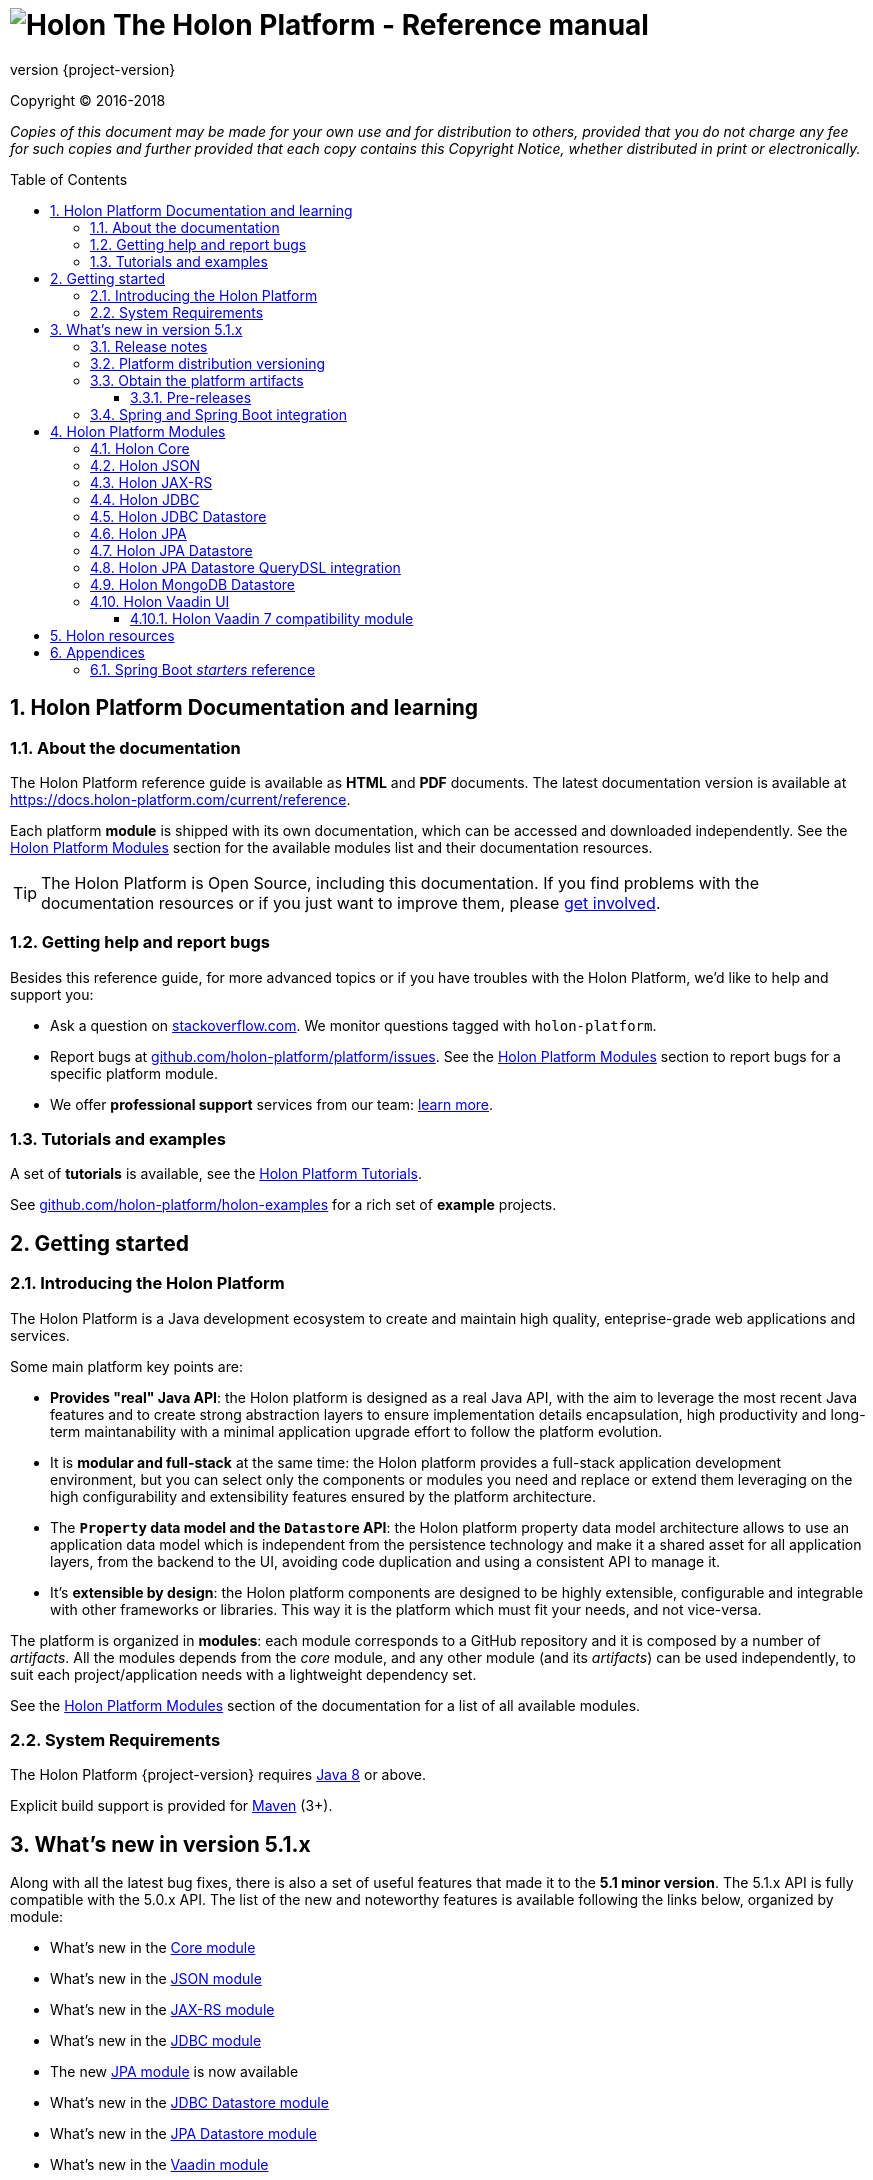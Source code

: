 = image:holon-logo.png[Holon] The Holon Platform - Reference manual
:description: Holon platform reference documentation. \
The Holon Platform is a Java development ecosystem to create and maintain high quality, enterprise-grade, web applications and services. The platform is organized in modules:  the documentation of each module is available from this index page.
:revnumber: {project-version}
:linkattrs:
:sectnums:
:nofooter:
:toc: macro
:toclevels: 3
:docsurl: http://holon-platform.com/docs

Copyright © 2016-2018

_Copies of this document may be made for your own use and for distribution to others, provided that you do not charge any fee for such copies and further provided that each copy contains this Copyright Notice, whether distributed in print or electronically._

toc::[]

== Holon Platform Documentation and learning

=== About the documentation

The Holon Platform reference guide is available as **HTML** and  **PDF** documents. The latest documentation version is available at link:https://docs.holon-platform.com/current/reference[https://docs.holon-platform.com/current/reference].

Each platform *module* is shipped with its own documentation, which can be accessed and downloaded independently. See the <<modules>> section for the available modules list and their documentation resources.

TIP: The Holon Platform is Open Source, including this documentation. If you find problems with the documentation resources or if you just want to improve them, please link:https://github.com/holon-platform/platform[get involved^].

=== Getting help and report bugs

Besides this reference guide, for more advanced topics or if you have troubles with the Holon Platform, we'd like to help and support you:

* Ask a question on link:https://stackoverflow.com[stackoverflow.com]. We monitor questions tagged with `holon-platform`.
* Report bugs at link:https://github.com/holon-platform/platform/issues[github.com/holon-platform/platform/issues]. See the <<modules>> section to report bugs for a specific platform module.
* We offer *professional support* services from our team: link:https://holon-platform.com/enterprise-support[learn more].

=== Tutorials and examples

A set of *tutorials* is available, see the link:https://holon-platform.com/tutorials[Holon Platform Tutorials^].

See link:https://github.com/holon-platform/holon-examples[github.com/holon-platform/holon-examples] for a rich set of *example* projects.

== Getting started

=== Introducing the Holon Platform

The Holon Platform is a Java development ecosystem to create and maintain high quality, enteprise-grade web applications and services.

Some main platform key points are:

* *Provides "real" Java API*: the Holon platform is designed as a real Java API, with the aim to leverage the most recent Java features and to create strong abstraction layers to ensure implementation details encapsulation, high productivity and long-term maintanability with a minimal application upgrade effort to follow the platform evolution.

* It is *modular and full-stack* at the same time: the Holon platform provides a full-stack application development environment, but you can select only the components or modules you need and replace or extend them leveraging on the high configurability and extensibility features ensured by the platform architecture.

* The *`Property` data model and the `Datastore` API*: the Holon platform property data model architecture allows to use an application data model which is independent from the persistence technology and make it a shared asset for all application layers, from the backend to the UI, avoiding code duplication and using a consistent API to manage it.

* It's *extensible by design*: the Holon platform components are designed to be highly extensible, configurable and integrable with other frameworks or libraries. This way it is the platform which must fit your needs, and not vice-versa.

The platform is organized in *modules*: each module corresponds to a GitHub repository and it is composed by a number of _artifacts_. All the modules depends from the _core_ module, and any other module (and its _artifacts_) can be used independently, to suit each project/application needs with a lightweight dependency set.

See the <<modules>> section of the documentation for a list of all available modules.

=== System Requirements

The Holon Platform {revnumber} requires https://www.java.com[Java 8] or above. 

Explicit build support is provided for link:https://maven.apache.org[Maven] (3+).

[[WhatsNew51x]]
== What's new in version 5.1.x

Along with all the latest bug fixes, there is also a set of useful features that made it to the *5.1 minor version*. The 5.1.x API is fully compatible with the 5.0.x API. The list of the new and noteworthy features is available following the links below, organized by module: 

* What's new in the link:holon-core.html#WhatsNew51x[Core module^]
* What's new in the link:holon-json.html#WhatsNew51x[JSON module^]
* What's new in the link:holon-jaxrs.html#WhatsNew51x[JAX-RS module^]
* What's new in the link:holon-jdbc.html#WhatsNew51x[JDBC module^]
* The new link:holon-jpa.html[JPA module^] is now available
* What's new in the link:holon-datastore-jdbc.html#WhatsNew51x[JDBC Datastore module^]
* What's new in the link:holon-datastore-jpa.html#WhatsNew51x[JPA Datastore module^]
* What's new in the link:holon-vaadin.html#WhatsNew51x[Vaadin module^]

Each module documentation section, when necessary, provides a list of the _deprecated_ API operations and a migration guide to learn how to replace these operations with the new provided ones.

Besides the new features documentation updates, the Holon Platform reference manual has been *improved and extended* to provide an even more useful and effective documentation, with more code examples and detailed explanations of the Holon Platform APIs.

=== Release notes

The releases of each platform module and of the platform itself are tracked in the GitHub repositories. Each *release tag* provides a link to the list of the closed issues, including bug fixes and enhancements. 

For the platform distribution project, the release informations can be found at link:https://github.com/holon-platform/platform/releases[github.com/holon-platform/platform/releases].

=== Platform distribution versioning

The Holon platform use the link:http://semver.org[Semantic Versioning] system. 

Each platform *module* is versioned following the semantic versioning convention.

The platform distribution artifact, which contains the Maven *BOM (Bill Of Materials)* to provide all the platform modules artifacts (see below), is bound to all the latest modules version at the platform release time. For this reason, the following convention is used for the platform distribution versioning:

* When a new platform *module* version is released, a new platform distribution version is released too, and the platform overall version is incremented according to the *module* version: if it is a _patch version_ release, the platform _patch version_ is incremented; if it is a _minor version_ release, the platform _minor version_ is incremented instead.

* When more than one platform *module* version changes, the most significative version change is taken into account: if the _minor version_ of a module is changed, the platform _minor version_ is incremented; if only the _patch version_ of the modules is changed, the platform _patch version_ is incremented instead.

* The platform _major version_ number is incremented for breaking and not backward-compatible API changes. In this case, all the platform *modules* will be versioned with the new  _major version_ number.

* The platform _patch version_ number can be incremented even if there are not any module version changes, for example to release a documentation or BOM project fix.

=== Obtain the platform artifacts

The Holon Platform uses link:https://maven.apache.org[Maven] to build and distribute the platform artifacts, using the `com.holon-platform` base *group id*.

All the production *releases* (including binaries, sources and javadocs) are hosted in the link:https://mvnrepository.com/repos/central[Maven Central] repository.

The easiest way to obtain the Holon Platform artifacts is by using the platform *BOM (Bill Of Materials)*, which provides a complete set of dependencies of the latest release of each module. The Maven coordinates of the platform *BOM* are:

_Platform BOM Maven coordinates_:
[source, xml, subs="attributes+"]
----
<groupId>com.holon-platform</groupId>
<artifactId>bom</artifactId>
<version>{revnumber}</version>
----

The *BOM* can be imported an used in a Maven project in the following way:

[source, xml, subs="verbatim,quotes,attributes+"]
----
<dependencyManagement>
	<dependencies>
		<dependency>
			<groupId>com.holon-platform</groupId>
			<artifactId>bom</artifactId>
			<version>{revnumber}</version>
			*<type>pom</type>*
			*<scope>import</scope>*
		</dependency>
	</dependencies>
</dependencyManagement>
----

With the platform *BOM* imported in your dependency management section, you can declare and obtain the artifacts you need without specifying the artifact version, which will be the latest version provided by the platform bom. For example:

[source, xml]
----
<dependencies>
	<dependency>
		<groupId>com.holon-platform.core</groupId>
		<artifactId>holon-core</artifactId>
	</dependency>
</dependencies>
----

See the <<modules>> section for detailed informations about each module's artifacts.

==== Pre-releases

The platform *pre-releases* are hosted in the link:https://bintray.com/holon-platform/pre-releases[Holon Platform pre-releases Bintray repository]. 

To obtain a pre-release artifact you need to add the following repository specification either in link:https://maven.apache.org/settings.html#Repositories[settings.xml] or in your link:https://maven.apache.org/guides/mini/guide-multiple-repositories.html[pom.xml]:

[source, xml]
----
<repositories>
    <!-- ... -->
   <repository>
    <id>holon-platform-pre-releases</id>
    <name>Holon Platform pre-releases</name>
    <url>http://dl.bintray.com/holon-platform/pre-releases</url>
    </repository>
</repositories>
----

=== Spring and Spring Boot integration

The Holon Platform provides a wide integration with the link:https://spring.io[Spring Framework] and link:http://projects.spring.io/spring-boot[Spring Boot].

A set of `Enable*` type annotation are available for a quick and simple configuration of the most common and useful _Spring-enabled_ platform components.

Besides, a complete and powerful set of _Spring Boot_ *auto-configuration* classes and *starters* are provided for each platform module.

See each module specific documentation for available Spring and Spring Boot configuration helpers and resources.

[[modules]]
== Holon Platform Modules

NOTE: See the reference manual of each module to lean about the new and noteworthy features introduced with the 5.1.x platform version. 

=== Holon Core

The Holon Platform *Core* module represents the platform foundation, providing the definition of the overall architecture, base structures and APIs.

|===
|Documentation |Sources |Issues

|link:holon-core.html[html] \| link:pdf/holon-core.pdf[pdf]
|link:https://github.com/holon-platform/holon-core[github.com/holon-platform/holon-core]
|link:https://github.com/holon-platform/holon-core/issues[github.com/holon-platform/holon-core/issues]
|===

=== Holon JSON

The Holon Platform *JSON* module provides link:http://www.json.org[JSON] support and integration with the platform foundation elements, using common libraries such as link:https://github.com/FasterXML/jackson[Jackson] and link:https://github.com/google/gson[Gson].

|===
|Documentation |Sources |Issues

|link:holon-json.html[html] \| link:pdf/holon-json.pdf[pdf]
|link:https://github.com/holon-platform/holon-json[github.com/holon-platform/holon-json]
|link:https://github.com/holon-platform/holon-json/issues[github.com/holon-platform/holon-json/issues]
|===

=== Holon JAX-RS

The Holon Platform *JAX-RS* module provides support, services and configuration helpers to build and consume *RESTful Web Services* using the _Java API for RESTful Web Services (JAX-RS)_ standard. The module ensures the  integration between JAX-RS compliant components with the platform foundation elements and architectural structures (such as Property, PropertyBox and Authentication) and provides support and configuration facilities for popular libraries such as link:https://github.com/jersey/jersey[Jersey], link:http://resteasy.jboss.org[Resteasy] and link:http://swagger.io[Swagger] for API documentation following the *OpenAPI Specification (OAS)*.

|===
|Documentation |Sources |Issues

|link:holon-jaxrs.html[html] \| link:pdf/holon-jaxrs.pdf[pdf]
|link:https://github.com/holon-platform/holon-jaxrs[github.com/holon-platform/holon-jaxrs]
|link:https://github.com/holon-platform/holon-jaxrs/issues[github.com/holon-platform/holon-jaxrs/issues]
|===

=== Holon JDBC

The Holon Platform *JDBC* module represents the platform support for the _Java DataBase Connectivity_ API, dealing with `DataSource` configuration and _multi-tenancy_ support.

|===
|Documentation |Sources |Issues

|link:holon-jdbc.html[html] \| link:pdf/holon-jdbc.pdf[pdf]
|link:https://github.com/holon-platform/holon-jdbc[github.com/holon-platform/holon-jdbc]
|link:https://github.com/holon-platform/holon-jdbc/issues[github.com/holon-platform/holon-jdbc/issues]
|===

=== Holon JDBC Datastore

The Holon *JDBC Datastore* module is the _Java DataBase Connectivity_ reference implementation of the link:holon-core.html#Datastore[Datastore] abstraction.

|===
|Documentation |Sources |Issues

|link:holon-datastore-jdbc.html[html] \| link:pdf/holon-datastore-jdbc.pdf[pdf]
|link:https://github.com/holon-platform/holon-datastore-jdbc[github.com/holon-platform/holon-datastore-jdbc]
|link:https://github.com/holon-platform/holon-datastore-jdbc/issues[github.com/holon-platform/holon-datastore-jdbc/issues]
|===

=== Holon JPA

The Holon Platform *JPA* module contains the base support classes for the _Java Persistence API_. Especially, provides a set of JPA annotations bean post processors to seamlessy use and configure JPA entity beans within the 
Holon Platform `Property` architecture and bean introspection facilities.

|===
|Documentation |Sources |Issues

|link:holon-jpa.html[html] \| link:pdf/holon-jpa.pdf[pdf]
|link:https://github.com/holon-platform/holon-jpa[github.com/holon-platform/holon-jpa]
|link:https://github.com/holon-platform/holon-jpa/issues[github.com/holon-platform/holon-jpa/issues]
|===

=== Holon JPA Datastore

The Holon *JPA Datastore* module is the _Java Persistence API_ reference implementation of the link:holon-core.html#Datastore[Datastore] abstraction.

|===
|Documentation |Sources |Issues

|link:holon-datastore-jpa.html[html] \| link:pdf/holon-datastore-jpa.pdf[pdf]
|link:https://github.com/holon-platform/holon-datastore-jpa[github.com/holon-platform/holon-datastore-jpa]
|link:https://github.com/holon-platform/holon-datastore-jpa/issues[github.com/holon-platform/holon-datastore-jpa/issues]
|===

=== Holon JPA Datastore QueryDSL integration

This module provides a set of link:http://www.querydsl.com[QueryDSL] integration features for the *JPA Datastore* module.

|===
|Documentation |Sources |Issues

|link:holon-datastore-jpa-querydsl.html[html] \| link:pdf/holon-datastore-jpa-querydsl.pdf[pdf]
|link:https://github.com/holon-platform/holon-datastore-jpa-querydsl[github.com/holon-platform/holon-datastore-jpa-querydsl]
|link:https://github.com/holon-platform/holon-datastore-jpa-querydsl/issues[github.com/holon-platform/holon-datastore-jpa-querydsl/issues]
|===

=== Holon MongoDB Datastore

The Holon *MongoDB Datastore* module is the link:https://www.mongodb.com[MongoDB^] reference implementation of the link:holon-core.html#Datastore[Datastore] abstraction.

|===
|Documentation |Sources |Issues

|link:holon-datastore-mongo.html[html] \| link:pdf/holon-datastore-mongo.pdf[pdf]
|link:https://github.com/holon-platform/holon-datastore-mongo[github.com/holon-platform/holon-datastore-mongo]
|link:https://github.com/holon-platform/holon-datastore-mongo/issues[github.com/holon-platform/holon-datastore-mongo/issues]
|===

=== Holon Vaadin UI

The Holon Platform *Vaadin* module uses link:https://vaadin.com[Vaadin] to build *User Interfaces* for web applications using _Java_. This module provides integration with platform foundation architecture, a set of components and builders, configuration helpers, a complete link:holon-core.html#Datastore[Datastore] integration with Vaadin data binding and a full support for _virtual_ pages and navigation.

This module requires Vaadin version *8.1.x* or higher.

|===
|Documentation |Sources |Issues

|link:holon-vaadin.html[html] \| link:pdf/holon-vaadin.pdf[pdf]
|link:https://github.com/holon-platform/holon-vaadin[github.com/holon-platform/holon-vaadin]
|link:https://github.com/holon-platform/holon-vaadin/issues[github.com/holon-platform/holon-vaadin/issues]
|===

==== Holon Vaadin 7 compatibility module

A *Vaadin* UI integration module using the version *7* of the Vaadin framework is also available, providing an API almost completely compatible with the official Vaadin (version 8) module.

|===
|Documentation |Sources |Issues

|link:holon-vaadin7.html[html] \| link:pdf/holon-vaadin7.pdf[pdf]
|link:https://github.com/holon-platform/holon-vaadin[github.com/holon-platform/holon-vaadin7]
|link:https://github.com/holon-platform/holon-vaadin/issues[github.com/holon-platform/holon-vaadin7/issues]
|===

== Holon resources

See link:https://holonplatform.com[The Holon Platform website] for additional resources, news, events and commercial support.

== Appendices

[[starters]]
=== Spring Boot _starters_ reference

Below a list of the available link:https://docs.spring.io/spring-boot/docs/current/reference/htmlsingle/#using-boot-starter[Spring Boot starters^] in the Holon Platform version {revnumber}, ordered by module:

|===
|Module |Group id |Artifact id |Name |Description |Reference

|link:holon-core.html[Core]
a|`com.holon-platform.core`
a|`holon-starter`
a|*Core starter*
a|Base starter to enable the core auto-configuration features provided by the Holon Platform: Spring *context scope*, Spring *tenant scope* and JWT configuration.
|link:holon-core.html#Starters[Reference]

|link:holon-core.html[Core]
a|`com.holon-platform.core`
a|`holon-starter-test`
a|*Core test starter*
a|Convenience starter to provide a base set of *test dependencies*, including Spring and Spring Boot test dependencies, JUnit and Mockito.
|link:holon-core.html#Starters[Reference]

|link:holon-jaxrs.html[JAX-RS]
a|`com.holon-platform.jaxrs`
a|`holon-starter-jersey-client`
a|*Jersey + Jackson client starter*
a|JAX-RS _client_ starter using *Jersey* as JAX-RS implementation and *Jackson* as JSON provider.
|link:holon-jaxrs.html#JaxrsStarters[Reference]

|link:holon-jaxrs.html[JAX-RS]
a|`com.holon-platform.jaxrs`
a|`holon-starter-jersey-client-gson`
a|*Jersey + Gson client starter*
a|JAX-RS _client_ starter using *Jersey* as JAX-RS implementation and *Gson* as JSON provider.
|link:holon-jaxrs.html#JaxrsStarters[Reference]

|link:holon-jaxrs.html[JAX-RS]
a|`com.holon-platform.jaxrs`
a|`holon-starter-resteasy-client`
a|*Jersey + Jackson client starter*
a|JAX-RS _client_ starter using *Resteasy* as JAX-RS implementation and *Jackson* as JSON provider.
|link:holon-jaxrs.html#JaxrsStarters[Reference]

|link:holon-jaxrs.html[JAX-RS]
a|`com.holon-platform.jaxrs`
a|`holon-starter-resteasy-client-gson`
a|*Jersey + Jackson client starter*
a|JAX-RS _client_ starter using *Resteasy* as JAX-RS implementation and *Gson* as JSON provider.
|link:holon-jaxrs.html#JaxrsStarters[Reference]

|link:holon-jaxrs.html[JAX-RS]
a|`com.holon-platform.jaxrs`
a|`holon-starter-jersey`
a|*Jersey + Tomcat + Jackson server starter*
a|JAX-RS _server_ starter using *Jersey* as JAX-RS implementation, *Tomcat* as embedded servlet container and *Jackson* as JSON provider.
|link:holon-jaxrs.html#JaxrsStarters[Reference]

|link:holon-jaxrs.html[JAX-RS]
a|`com.holon-platform.jaxrs`
a|`holon-starter-jersey-gson`
a|*Jersey + Tomcat + Gson server starter*
a|JAX-RS _server_ starter using *Jersey* as JAX-RS implementation, *Tomcat* as embedded servlet container and *Gson* as JSON provider.
|link:holon-jaxrs.html#JaxrsStarters[Reference]

|link:holon-jaxrs.html[JAX-RS]
a|`com.holon-platform.jaxrs`
a|`holon-starter-jersey-undertow`
a|*Jersey + Undertow + Jackson server starter*
a|JAX-RS _server_ starter using *Jersey* as JAX-RS implementation, *Undertow* as embedded servlet container and *Jackson* as JSON provider.
|link:holon-jaxrs.html#JaxrsStarters[Reference]

|link:holon-jaxrs.html[JAX-RS]
a|`com.holon-platform.jaxrs`
a|`holon-starter-jersey-undertow-gson`
a|*Jersey + Undertow + Gson server starter*
a|JAX-RS _server_ starter using *Jersey* as JAX-RS implementation, *Undertow* as embedded servlet container and *Gson* as JSON provider.
|link:holon-jaxrs.html#JaxrsStarters[Reference]

|link:holon-jaxrs.html[JAX-RS]
a|`com.holon-platform.jaxrs`
a|`holon-starter-resteasy`
a|*Resteasy + Tomcat + Jackson server starter*
a|JAX-RS _server_ starter using *Resteasy* as JAX-RS implementation, *Tomcat* as embedded servlet container and *Jackson* as JSON provider.
|link:holon-jaxrs.html#JaxrsStarters[Reference]

|link:holon-jaxrs.html[JAX-RS]
a|`com.holon-platform.jaxrs`
a|`holon-starter-resteasy-gson`
a|*Resteasy + Tomcat + Gson server starter*
a|JAX-RS _server_ starter using *Resteasy* as JAX-RS implementation, *Tomcat* as embedded servlet container and *Gson* as JSON provider.
|link:holon-jaxrs.html#JaxrsStarters[Reference]

|link:holon-jaxrs.html[JAX-RS]
a|`com.holon-platform.jaxrs`
a|`holon-starter-resteasy-undertow`
a|*Resteasy + Undertow + Jackson server starter*
a|JAX-RS _server_ starter using *Resteasy* as JAX-RS implementation, *Undertow* as embedded servlet container and *Jackson* as JSON provider.
|link:holon-jaxrs.html#JaxrsStarters[Reference]

|link:holon-jaxrs.html[JAX-RS]
a|`com.holon-platform.jaxrs`
a|`holon-starter-resteasy-undertow-gson`
a|*Resteasy + Undertow + Gson server starter*
a|JAX-RS _server_ starter using *Resteasy* as JAX-RS implementation, *Undertow* as embedded servlet container and *Gson* as JSON provider.
|link:holon-jaxrs.html#JaxrsStarters[Reference]

|link:holon-jdbc.html[JDBC]
a|`com.holon-platform.jdbc`
a|`holon-starter-jdbc`
a|*JDBC DataSource starter*
a|Starter to enable the Holon Platform `DataSource` auto-configuration features, as described in the link:holon-jdbc#EnableDataSource[DataSource auto-configuration documentation].
|link:holon-jdbc.html#JDBCSpring[Reference]

|link:holon-jdbc.html[JDBC]
a|`com.holon-platform.jdbc`
a|`holon-starter-jdbc-hikaricp`
a|*JDBC DataSource starter + HikariCP*
a|Starter to enable the Holon Platform `DataSource` auto-configuration features, as described in the link:holon-jdbc#EnableDataSource[DataSource auto-configuration documentation] and additionally providing the https://github.com/brettwooldridge/HikariCP[HikariCP^] pooling DataSource dependency.
|link:holon-jdbc.html#JDBCSpring[Reference]

|link:holon-datastore-jdbc.html[JDBC Datastore]
a|`com.holon-platform.jdbc`
a|`holon-starter-jdbc-datastore`
a|*JDBC Datastore starter*
a|JDBC `Datastore` auto-configuration starter, including the Holon Platform `DataSource` auto-configuration features.
|link:holon-datastore-jdbc.html#JDBCDatastoreSpringBootStarters[Reference]

|link:holon-datastore-jdbc.html[JDBC Datastore]
a|`com.holon-platform.jdbc`
a|`holon-starter-jdbc-datastore-hikaricp`
a|*JDBC Datastore starter + HikariCP*
a|JDBC `Datastore` auto-configuration starter, including the Holon Platform `DataSource` auto-configuration features and additionally providing the https://github.com/brettwooldridge/HikariCP[HikariCP^] pooling DataSource dependency.
|link:holon-datastore-jdbc.html#JDBCDatastoreSpringBootStarters[Reference]

|link:holon-datastore-jpa.html[JPA Datastore]
a|`com.holon-platform.jpa`
a|`holon-starter-jpa-hibernate`
a|*JPA configuration and Datastore starter using Hibernate*
a|Spring JPA stack and JPA `Datastore` auto-configuration starter, using *Hibernate ORM* as persistence provider.
|link:holon-datastore-jpa.html#JPADatastoreSpringBootStarters[Reference]

|link:holon-datastore-jpa.html[JPA Datastore]
a|`com.holon-platform.jpa`
a|`holon-starter-jpa-eclipselink`
a|*JPA configuration and Datastore starter using Eclipselink*
a|Spring JPA stack and JPA `Datastore` auto-configuration starter, using *Eclipselink* as persistence provider.
|link:holon-datastore-jpa.html#JPADatastoreSpringBootStarters[Reference]

|link:holon-datastore-jpa-querydsl.html[QueryDSL JPA]
a|`com.holon-platform.jpa`
a|`holon-starter-jpa-querydsl-hibernate`
a|*JPA configuration and Datastore starter with QueryDSL integration using Hibernate*
a|Spring JPA stack, JPA `Datastore` and *QueryDSL* integration auto-configuration starter, using *Hibernate ORM* as persistence provider.
|link:holon-datastore-jpa-querydsl.html[Reference]

|link:holon-datastore-jpa-querydsl.html[QueryDSL JPA]
a|`com.holon-platform.jpa`
a|`holon-starter-jpa-querydsl-eclipselink`
a|*JPA configuration and Datastore starter with QueryDSL integration using Eclipselink*
a|Spring JPA stack, JPA `Datastore` and *QueryDSL* integration auto-configuration starter, using *Eclipselink* as persistence provider.
|link:holon-datastore-jpa-querydsl.html[Reference]

|link:holon-vaadin.html[Vaadin]
a|`com.holon-platform.vaadin`
a|`holon-starter-vaadin`
a|*Vaadin application starter using Tomcat*
a|link:https://vaadin.com[Vaadin^] application starter with Holon Platform integration auto-configuration, including `ViewNavigator` auto-configuration, using *Tomcat* as embedded servlet container.  
|link:holon-vaadin.html#VaadinSpringBoot[Reference]

|link:holon-vaadin.html[Vaadin]
a|`com.holon-platform.vaadin`
a|`holon-starter-vaadin-undertow`
a|*Vaadin application starter using Undertow*
a|link:https://vaadin.com[Vaadin^] application starter with Holon Platform integration auto-configuration, including `ViewNavigator` auto-configuration, using *Undertow* as embedded servlet container.  
|link:holon-vaadin.html#VaadinSpringBoot[Reference]

|===
